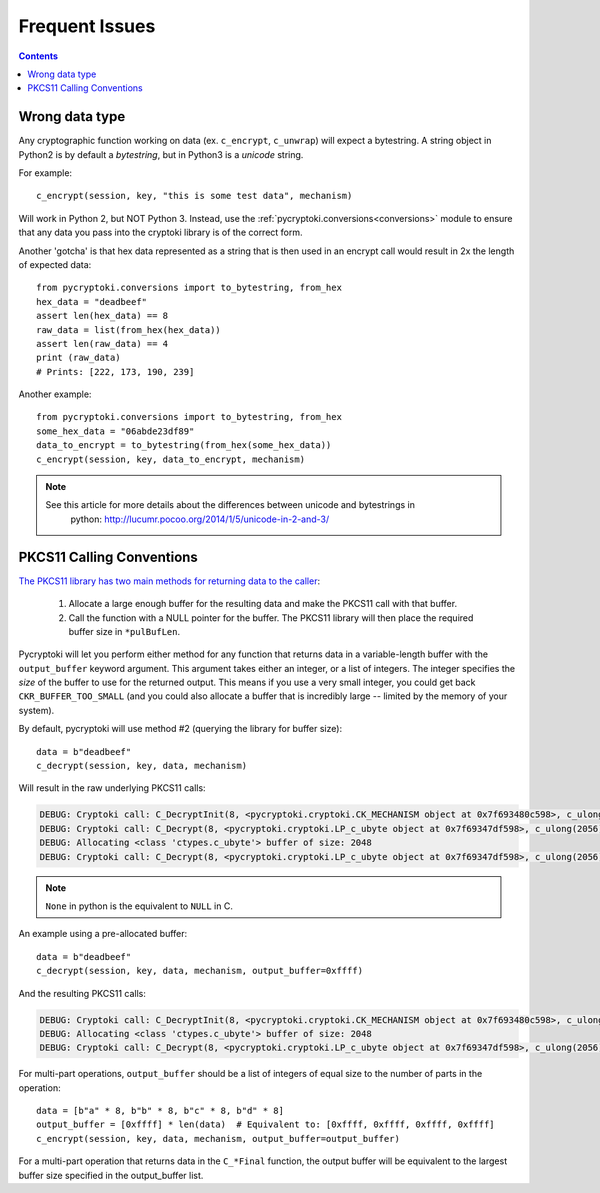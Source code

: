 Frequent Issues
===============

.. contents::


Wrong data type
---------------

Any cryptographic function working on data (ex. ``c_encrypt``, ``c_unwrap``) will expect a
bytestring. A string object in Python2 is by default a *bytestring*, but in Python3 is a
*unicode* string.

For example::

     c_encrypt(session, key, "this is some test data", mechanism)

Will work in Python 2, but NOT Python 3. Instead, use the :ref:`pycryptoki.conversions<conversions>`
module to ensure that any data you pass into the cryptoki library is of the correct form.

Another 'gotcha' is that hex data represented as a string that is then used in an encrypt call would
result in 2x the length of expected data::

    from pycryptoki.conversions import to_bytestring, from_hex
    hex_data = "deadbeef"
    assert len(hex_data) == 8
    raw_data = list(from_hex(hex_data))
    assert len(raw_data) == 4
    print (raw_data)
    # Prints: [222, 173, 190, 239]

Another example::

    from pycryptoki.conversions import to_bytestring, from_hex
    some_hex_data = "06abde23df89"
    data_to_encrypt = to_bytestring(from_hex(some_hex_data))
    c_encrypt(session, key, data_to_encrypt, mechanism)

.. note::
    See this article for more details about the differences between unicode and bytestrings in
        python: http://lucumr.pocoo.org/2014/1/5/unicode-in-2-and-3/


PKCS11 Calling Conventions
--------------------------

.. _Calling Convention: https://www.cryptsoft.com/pkcs11doc/v220/group__SEC__11__2__CONVENTIONS__FOR__FUNCTIONS__RETURNING__OUTPUT__IN__A__VARIABLE__LENGTH__BUFFER.html#SECTION_11_2

`The PKCS11 library has two main methods for returning data to the caller <https://www.cryptsoft.com/pkcs11doc/v220/group__SEC__11__2__CONVENTIONS__FOR__FUNCTIONS__RETURNING__OUTPUT__IN__A__VARIABLE__LENGTH__BUFFER.html#SECTION_11_2>`_:

    1. Allocate a large enough buffer for the resulting data and make the PKCS11 call with that buffer.
    2. Call the function with a NULL pointer for the buffer. The PKCS11 library will then place the
       required buffer size in ``*pulBufLen``.


Pycryptoki will let you perform either method for any function that returns data in a variable-length
buffer with the ``output_buffer`` keyword argument. This argument takes either an integer, or a list
of integers. The integer specifies the *size* of the buffer to use for the returned output. This means
if you use a very small integer, you could get back ``CKR_BUFFER_TOO_SMALL`` (and you could also
allocate a buffer that is incredibly large -- limited by the memory of your system).


By default, pycryptoki will use method #2 (querying the library for buffer size)::

    data = b"deadbeef"
    c_decrypt(session, key, data, mechanism)


Will result in the raw underlying PKCS11 calls:


.. code-block:: none

    DEBUG: Cryptoki call: C_DecryptInit(8, <pycryptoki.cryptoki.CK_MECHANISM object at 0x7f693480c598>, c_ulong(26))
    DEBUG: Cryptoki call: C_Decrypt(8, <pycryptoki.cryptoki.LP_c_ubyte object at 0x7f69347df598>, c_ulong(2056), None, <pycryptoki.cryptoki.LP_c_ulong object at 0x7f69347dfbf8>)
    DEBUG: Allocating <class 'ctypes.c_ubyte'> buffer of size: 2048
    DEBUG: Cryptoki call: C_Decrypt(8, <pycryptoki.cryptoki.LP_c_ubyte object at 0x7f69347df598>, c_ulong(2056), <pycryptoki.cryptoki.LP_c_ubyte object at 0x7f693498c9d8>, <pycryptoki.cryptoki.LP_c_ulong object at 0x7f693498c840>)


.. note::
    ``None`` in python is the equivalent to ``NULL`` in C.

An example using a pre-allocated buffer::


    data = b"deadbeef"
    c_decrypt(session, key, data, mechanism, output_buffer=0xffff)


And the resulting PKCS11 calls:

.. code-block:: none

    DEBUG: Cryptoki call: C_DecryptInit(8, <pycryptoki.cryptoki.CK_MECHANISM object at 0x7f693480c598>, c_ulong(26))
    DEBUG: Allocating <class 'ctypes.c_ubyte'> buffer of size: 2048
    DEBUG: Cryptoki call: C_Decrypt(8, <pycryptoki.cryptoki.LP_c_ubyte object at 0x7f69347df598>, c_ulong(2056), <pycryptoki.cryptoki.LP_c_ubyte object at 0x7f693498c9d8>, <pycryptoki.cryptoki.LP_c_ulong object at 0x7f693498c840>)


For multi-part operations, ``output_buffer`` should be a list of integers of equal size to the
number of parts in the operation::

    data = [b"a" * 8, b"b" * 8, b"c" * 8, b"d" * 8]
    output_buffer = [0xffff] * len(data)  # Equivalent to: [0xffff, 0xffff, 0xffff, 0xffff]
    c_encrypt(session, key, data, mechanism, output_buffer=output_buffer)


For a multi-part operation that returns data in the ``C_*Final`` function, the output buffer will be
equivalent to the largest buffer size specified in the output_buffer list.
